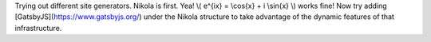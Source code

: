 .. title: first tiny bit
.. slug: first-tiny-bit
.. date: 2019-02-02 15:07:54 UTC
.. tags: 
.. category: 
.. link: 
.. description: 
.. type: text
.. has_math: True

Trying out different site generators. Nikola is first. Yea! \\( e^{ix} = \\cos{x} + i \\sin{x} \\) works fine!
Now try adding [GatsbyJS](https://www.gatsbyjs.org/) under the Nikola structure to take advantage of the dynamic features of that infrastructure.